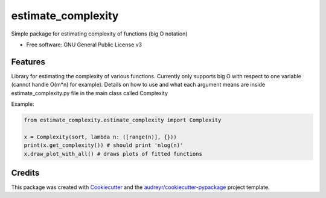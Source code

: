 ====
estimate_complexity
====

Simple package for estimating complexity of functions (big O notation)

* Free software: GNU General Public License v3


Features
--------
Library for estimating the complexity of various functions.
Currently only supports big O with respect to one variable (cannot handle O(m*n) for example).
Details on how to use and what each argument means are inside estimate_complexity.py file in the main class called Complexity

Example:

.. code-block:: python

  from estimate_complexity.estimate_complexity import Complexity

  x = Complexity(sort, lambda n: ([range(n)], {}))
  print(x.get_complexity()) # should print 'nlog(n)'
  x.draw_plot_with_all() # draws plots of fitted functions

Credits
---------

This package was created with Cookiecutter_ and the `audreyr/cookiecutter-pypackage`_ project template.

.. _Cookiecutter: https://github.com/audreyr/cookiecutter
.. _`audreyr/cookiecutter-pypackage`: https://github.com/audreyr/cookiecutter-pypackage

